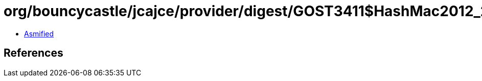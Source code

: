 = org/bouncycastle/jcajce/provider/digest/GOST3411$HashMac2012_256.class

 - link:GOST3411$HashMac2012_256-asmified.java[Asmified]

== References

